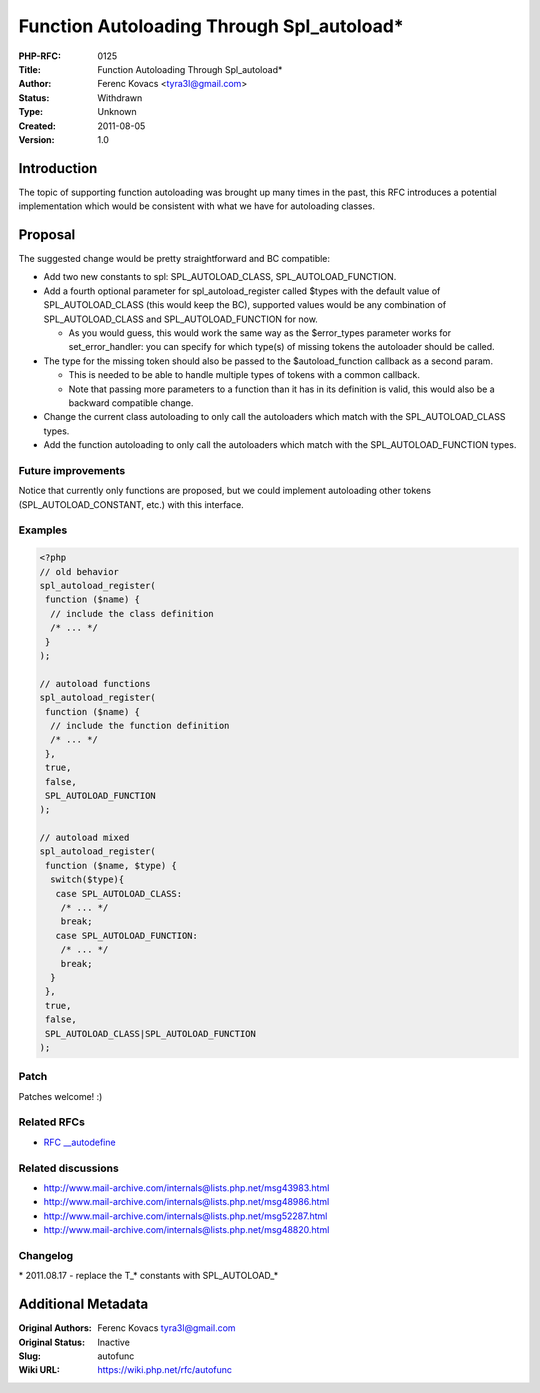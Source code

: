 Function Autoloading Through Spl_autoload*
==========================================

:PHP-RFC: 0125
:Title: Function Autoloading Through Spl_autoload*
:Author: Ferenc Kovacs <tyra3l@gmail.com>
:Status: Withdrawn
:Type: Unknown
:Created: 2011-08-05
:Version: 1.0

Introduction
------------

The topic of supporting function autoloading was brought up many times
in the past, this RFC introduces a potential implementation which would
be consistent with what we have for autoloading classes.

Proposal
--------

The suggested change would be pretty straightforward and BC compatible:

-  Add two new constants to spl: SPL_AUTOLOAD_CLASS,
   SPL_AUTOLOAD_FUNCTION.
-  Add a fourth optional parameter for spl_autoload_register called
   $types with the default value of SPL_AUTOLOAD_CLASS (this would keep
   the BC), supported values would be any combination of
   SPL_AUTOLOAD_CLASS and SPL_AUTOLOAD_FUNCTION for now.

   -  As you would guess, this would work the same way as the
      $error_types parameter works for set_error_handler: you can
      specify for which type(s) of missing tokens the autoloader should
      be called.

-  The type for the missing token should also be passed to the
   $autoload_function callback as a second param.

   -  This is needed to be able to handle multiple types of tokens with
      a common callback.
   -  Note that passing more parameters to a function than it has in its
      definition is valid, this would also be a backward compatible
      change.

-  Change the current class autoloading to only call the autoloaders
   which match with the SPL_AUTOLOAD_CLASS types.
-  Add the function autoloading to only call the autoloaders which match
   with the SPL_AUTOLOAD_FUNCTION types.

Future improvements
~~~~~~~~~~~~~~~~~~~

Notice that currently only functions are proposed, but we could
implement autoloading other tokens (SPL_AUTOLOAD_CONSTANT, etc.) with
this interface.

Examples
~~~~~~~~

.. code:: php

    <?php
    // old behavior
    spl_autoload_register(
     function ($name) {
      // include the class definition
      /* ... */
     }
    );

    // autoload functions
    spl_autoload_register(
     function ($name) {
      // include the function definition
      /* ... */
     },
     true,
     false,
     SPL_AUTOLOAD_FUNCTION
    );

    // autoload mixed
    spl_autoload_register(
     function ($name, $type) {
      switch($type){
       case SPL_AUTOLOAD_CLASS:
        /* ... */
        break;
       case SPL_AUTOLOAD_FUNCTION:
        /* ... */
        break;      
      }
     },
     true,
     false,
     SPL_AUTOLOAD_CLASS|SPL_AUTOLOAD_FUNCTION
    );

Patch
~~~~~

Patches welcome! :)

Related RFCs
~~~~~~~~~~~~

-  `RFC \__autodefine </rfc/autodefine>`__

Related discussions
~~~~~~~~~~~~~~~~~~~

-  http://www.mail-archive.com/internals@lists.php.net/msg43983.html
-  http://www.mail-archive.com/internals@lists.php.net/msg48986.html
-  http://www.mail-archive.com/internals@lists.php.net/msg52287.html
-  http://www.mail-archive.com/internals@lists.php.net/msg48820.html

Changelog
~~~~~~~~~

\* 2011.08.17 - replace the T_\* constants with SPL_AUTOLOAD_\*

Additional Metadata
-------------------

:Original Authors: Ferenc Kovacs tyra3l@gmail.com
:Original Status: Inactive
:Slug: autofunc
:Wiki URL: https://wiki.php.net/rfc/autofunc
